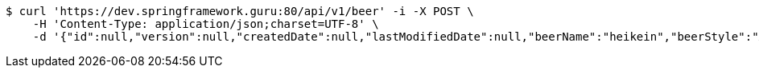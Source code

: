 [source,bash]
----
$ curl 'https://dev.springframework.guru:80/api/v1/beer' -i -X POST \
    -H 'Content-Type: application/json;charset=UTF-8' \
    -d '{"id":null,"version":null,"createdDate":null,"lastModifiedDate":null,"beerName":"heikein","beerStyle":"ALE","upc":"0631234200036","price":"12","quantityOnHand":null}'
----